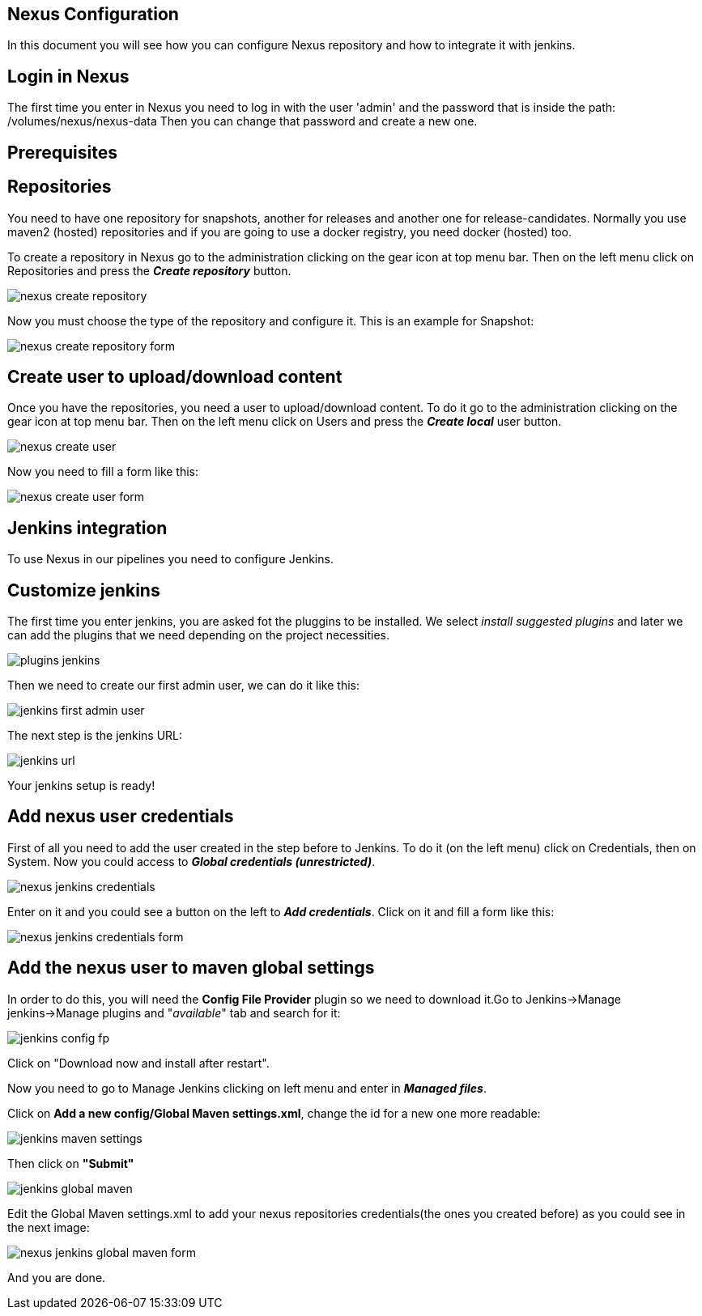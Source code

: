 == Nexus Configuration

In this document you will see how you can configure Nexus repository and how to integrate it with jenkins.

==  Login in Nexus
The first time you enter in Nexus you need to log in with the user 'admin' and the password that is inside the path: /volumes/nexus/nexus-data
Then you can change that password and create a new one.

==  Prerequisites

== Repositories

You need to have one repository for snapshots, another for releases and another one for release-candidates. Normally you use maven2 (hosted) repositories and if you are going to use a docker registry, you need docker (hosted) too.

To create a repository in Nexus go to the administration clicking on the gear icon at top menu bar. Then on the left menu click on Repositories and press the *_Create repository_* button.

image::./images/configuration/nexus-create-repository.png[]

Now you must choose the type of the repository and configure it. This is an example for Snapshot:

image::./images/configuration/nexus-create-repository-form.png[]

==  Create user to upload/download content

Once you have the repositories, you need a user to upload/download content. To do it go to the administration clicking on the gear icon at top menu bar. Then on the left menu click on Users and press the *_Create local_* user button.

image::./images/configuration/nexus-create-user.png[]

Now you need to fill a form like this:

image::./images/configuration/nexus-create-user-form.png[]

==  Jenkins integration

To use Nexus in our pipelines you need to configure Jenkins.

== Customize jenkins

The first time you enter jenkins, you are asked fot the pluggins to be installed.
We select  _install suggested plugins_ and later we can add the plugins that we need depending on the project necessities.

image::./images/configuration/plugins-jenkins.png[]

Then we need to create our first admin user, we can do it like this:

image::./images/configuration/jenkins-first-admin-user.png[]

The next step is the jenkins URL:

image::./images/configuration/jenkins-url.png[]

Your jenkins setup is ready!

== Add nexus user credentials

First of all you need to add the user created in the step before to Jenkins. To do it (on the left menu) click on Credentials, then on System. Now you could access to *_Global credentials (unrestricted)_*.

image::./images/configuration/nexus-jenkins-credentials.png[]

Enter on it and you could see a button on the left to *_Add credentials_*. Click on it and fill a form like this:

image::./images/configuration/nexus-jenkins-credentials-form.png[]

== Add the nexus user to maven global settings

In order to do this, you will need the *Config File Provider* plugin so we need to download it.Go to Jenkins->Manage jenkins->Manage plugins and "_available_" tab and search for it:

image::./images/configuration/jenkins-config-fp.png[]

Click on "Download now and install after restart".

Now you need to go to Manage Jenkins clicking on left menu and enter in *_Managed files_*.

Click on *Add a new config/Global Maven settings.xml*, change the id for a new one more readable:

image::./images/configuration/jenkins-maven-settings.png[]

Then click on *"Submit"*

image::./images/configuration/jenkins-global-maven.png[]

Edit the Global Maven settings.xml to add your nexus repositories credentials(the ones you created before) as you could see in the next image:

image::./images/configuration/nexus-jenkins-global-maven-form.png[]

And you are done.